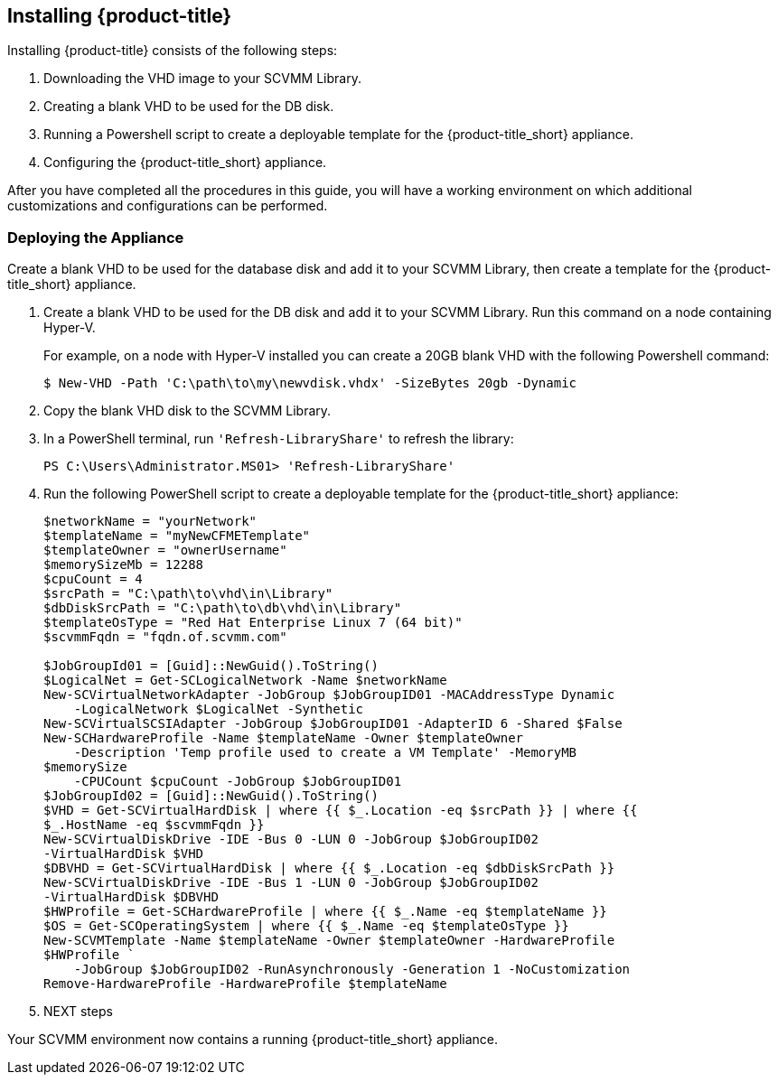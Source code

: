 [[installing-cloudforms]]
== Installing {product-title}

Installing {product-title} consists of the following steps:

. Downloading the VHD image to your SCVMM Library.
. Creating a blank VHD to be used for the DB disk.
. Running a Powershell script to create a deployable template for the {product-title_short} appliance.
. Configuring the {product-title_short} appliance.

After you have completed all the procedures in this guide, you will have a working environment on which additional customizations and configurations can be performed.

ifdef::miq[]
[[obtaining-the-appliance]]
=== Obtaining the Appliance

Download the VHD appliance image to your SCVMM library:

. Log in to your SCVMM environment.
. In a web browser, navigate to link:manageiq.org/download[].
. Select *SCVMM* from the *--Choose your platform--* list.
. Select *Stable* from the *--Choose a release--* list.
. Follow the instructions to download the appliance to your SCVMM Library.
. When the image finishes downloading, open a PowerShell terminal and run `'Refresh-LibraryShare'`:
+
----
PS C:\Users\Administrator.MS01> 'Refresh-LibraryShare'
----
+
endif::miq[]

ifdef::cfme[]
[[obtaining-the-appliance]]
=== Obtaining the Appliance

Download the VHD appliance image from the Red Hat Customer Portal to your SCVMM library:

. Log in to your SCVMM environment and open a web browser.
. Navigate to the Red Hat Customer Portal *Downloads* page at link:https://access.redhat.com/downloads[access.redhat.com].
. Click *A-Z* to sort the product downloads alphabetically.
. Click *Red Hat CloudForms* to access the product download page.
. Log in using your customer account details when prompted.
. From the list of installers and images, click the *Download Now* link for *CFME SCVMM Virtual Appliance* and download to your SCVMM Library.
. When the image finishes downloading, open a PowerShell terminal and run `'Refresh-LibraryShare'`:
+
----
PS C:\Users\Administrator.MS01> 'Refresh-LibraryShare'
----
+
endif::cfme[]


[[deploying-the-appliance-SCVMM]]
=== Deploying the Appliance

Create a blank VHD to be used for the database disk and add it to your SCVMM Library, then create a template for the {product-title_short} appliance.

. Create a blank VHD to be used for the DB disk and add it to your SCVMM Library. Run this command on a node containing Hyper-V.
+
For example, on a node with Hyper-V installed you can create a 20GB blank VHD with the following Powershell command:
+
----
$ New-VHD -Path 'C:\path\to\my\newvdisk.vhdx' -SizeBytes 20gb -Dynamic
----
+
. Copy the blank VHD disk to the SCVMM Library.
. In a PowerShell terminal, run `'Refresh-LibraryShare'` to refresh the library:
+
----
PS C:\Users\Administrator.MS01> 'Refresh-LibraryShare'
----
+
. Run the following PowerShell script to create a deployable template for the {product-title_short} appliance:
+
----
$networkName = "yourNetwork"
$templateName = "myNewCFMETemplate"
$templateOwner = "ownerUsername"
$memorySizeMb = 12288
$cpuCount = 4
$srcPath = "C:\path\to\vhd\in\Library"
$dbDiskSrcPath = "C:\path\to\db\vhd\in\Library"
$templateOsType = "Red Hat Enterprise Linux 7 (64 bit)"
$scvmmFqdn = "fqdn.of.scvmm.com"

$JobGroupId01 = [Guid]::NewGuid().ToString()
$LogicalNet = Get-SCLogicalNetwork -Name $networkName
New-SCVirtualNetworkAdapter -JobGroup $JobGroupID01 -MACAddressType Dynamic
    -LogicalNetwork $LogicalNet -Synthetic
New-SCVirtualSCSIAdapter -JobGroup $JobGroupID01 -AdapterID 6 -Shared $False
New-SCHardwareProfile -Name $templateName -Owner $templateOwner
    -Description 'Temp profile used to create a VM Template' -MemoryMB
$memorySize
    -CPUCount $cpuCount -JobGroup $JobGroupID01
$JobGroupId02 = [Guid]::NewGuid().ToString()
$VHD = Get-SCVirtualHardDisk | where {{ $_.Location -eq $srcPath }} | where {{
$_.HostName -eq $scvmmFqdn }}
New-SCVirtualDiskDrive -IDE -Bus 0 -LUN 0 -JobGroup $JobGroupID02
-VirtualHardDisk $VHD
$DBVHD = Get-SCVirtualHardDisk | where {{ $_.Location -eq $dbDiskSrcPath }}
New-SCVirtualDiskDrive -IDE -Bus 1 -LUN 0 -JobGroup $JobGroupID02
-VirtualHardDisk $DBVHD
$HWProfile = Get-SCHardwareProfile | where {{ $_.Name -eq $templateName }}
$OS = Get-SCOperatingSystem | where {{ $_.Name -eq $templateOsType }}
New-SCVMTemplate -Name $templateName -Owner $templateOwner -HardwareProfile
$HWProfile `
    -JobGroup $JobGroupID02 -RunAsynchronously -Generation 1 -NoCustomization
Remove-HardwareProfile -HardwareProfile $templateName
----
+
. NEXT steps

Your SCVMM environment now contains a running {product-title_short} appliance.
